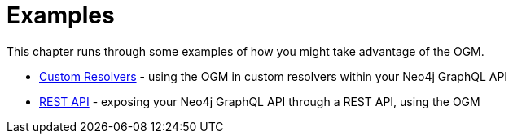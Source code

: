 [[ogm-examples]]
= Examples

This chapter runs through some examples of how you might take advantage of the OGM.

- xref::ogm/examples/custom-resolvers.adoc#ogm-examples-custom-resolvers[Custom Resolvers] - using the OGM in custom resolvers within your Neo4j GraphQL API
- xref::ogm/examples/rest-api.adoc#ogm-examples-rest-api[REST API] - exposing your Neo4j GraphQL API through a REST API, using the OGM
